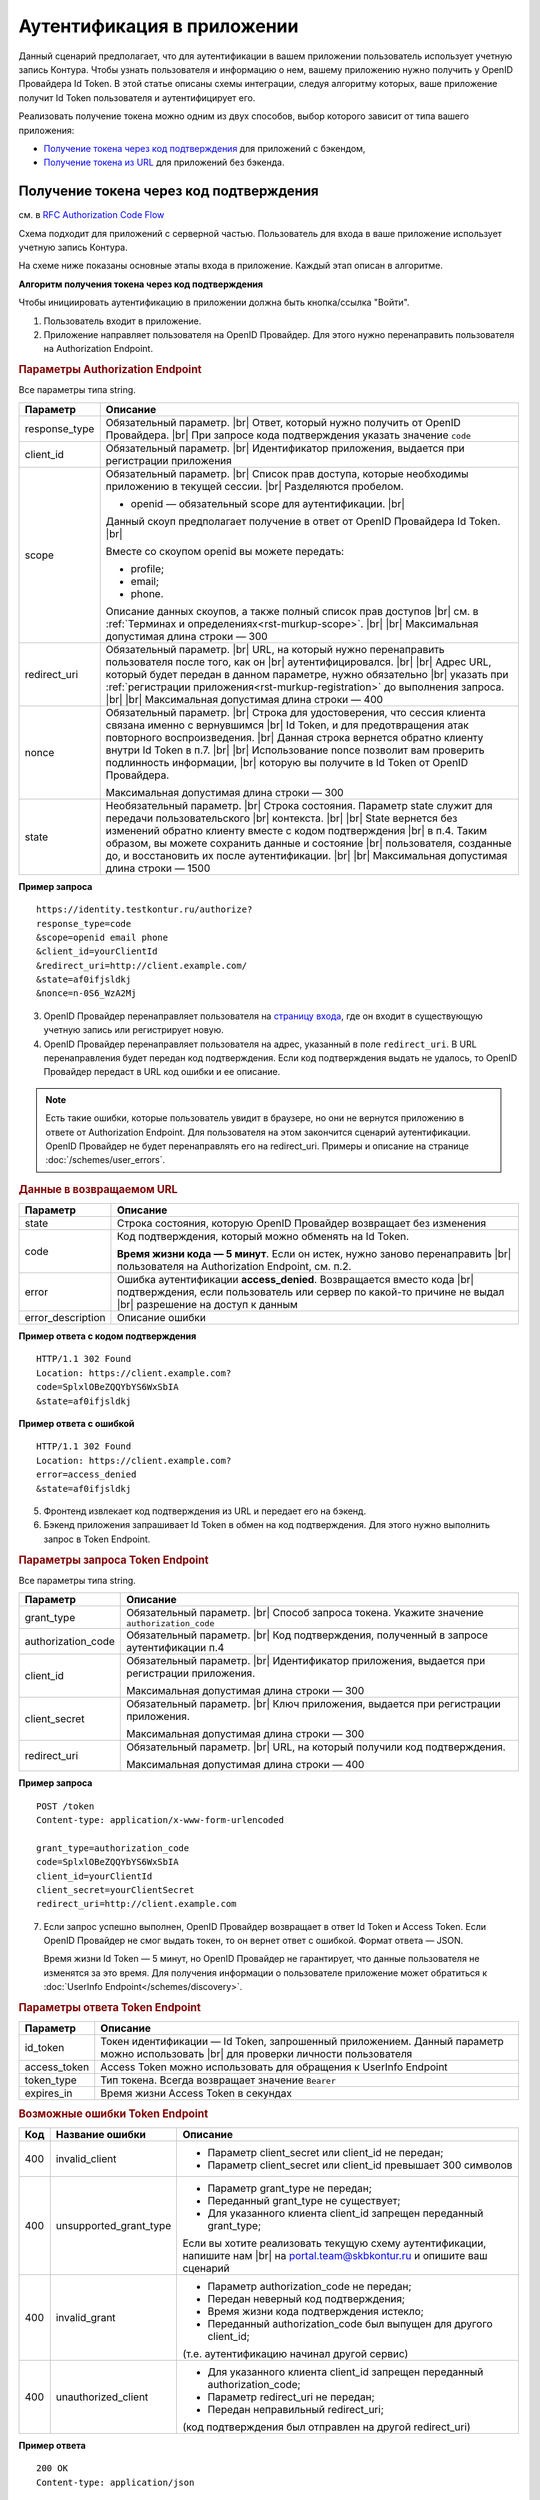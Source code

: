.. _`RFC Authorization Code Flow`: https://openid.net/specs/openid-connect-core-1_0.html#CodeFlowAuth
.. _`RFC Implicit Flow`: https://openid.net/specs/openid-connect-core-1_0.html#ImplicitFlowAuth
.. _`страницу входа`: https://auth.kontur.ru/

Аутентификация в приложении
===========================

Данный сценарий предполагает, что для аутентификации в вашем приложении пользователь использует учетную запись Контура. Чтобы узнать пользователя и информацию о нем, вашему приложению нужно получить у OpenID Провайдера Id Token. В этой статье описаны схемы интеграции, следуя алгоритму которых, ваше приложение получит Id Token пользователя и аутентифицирует его.

Реализовать получение токена можно одним из двух способов, выбор которого зависит от типа вашего приложения:

* `Получение токена через код подтверждения`_ для приложений с бэкендом,
* `Получение токена из URL`_ для приложений без бэкенда.

Получение токена через код подтверждения 
----------------------------------------

см. в `RFC Authorization Code Flow`_

Схема подходит для приложений с серверной частью. Пользователь для входа в ваше приложение использует учетную запись Контура. 

На схеме ниже показаны основные этапы входа в приложение. Каждый этап описан в алгоритме. 

.. image:: /_static/authentication_by_code.JPG

**Алгоритм получения токена через код подтверждения**

Чтобы инициировать аутентификацию в приложении должна быть кнопка/ссылка "Войти".

1. Пользователь входит в приложение.

2. Приложение направляет пользователя на OpenID Провайдер. Для этого нужно перенаправить пользователя на Authorization Endpoint.

.. rubric:: Параметры Authorization Endpoint

Все параметры типа string.

.. |br| raw:: html

    <br />

.. table::

    +--------------------+----------------------------------------------------------------------------------+
    | Параметр           | Описание                                                                         |
    +====================+==================================================================================+
    | response_type      | Обязательный параметр. |br|                                                      |
    |                    | Ответ, который нужно получить от OpenID Провайдера. |br|                         |
    |                    | При запросе кода подтверждения указать значение ``code``                         |
    +--------------------+----------------------------------------------------------------------------------+
    | client_id          | Обязательный параметр. |br|                                                      |
    |                    | Идентификатор приложения, выдается при регистрации приложения                    |
    +--------------------+----------------------------------------------------------------------------------+
    | scope              | Обязательный параметр. |br|                                                      |
    |                    | Список прав доступа, которые необходимы приложению в текущей сессии. |br|        |
    |                    | Разделяются пробелом.                                                            |
    |                    |                                                                                  |
    |                    | * openid — обязательный scope для аутентификации. |br|                           |
    |                    |                                                                                  |
    |                    | Данный скоуп предполагает получение в ответ от OpenID Провайдера Id Token. |br|  |
    |                    |                                                                                  |
    |                    | Вместе со скоупом openid вы можете передать:                                     |
    |                    |                                                                                  |
    |                    | * profile;                                                                       |
    |                    | * email;                                                                         |
    |                    | * phone.                                                                         |
    |                    |                                                                                  |
    |                    | Описание данных скоупов, а также полный список прав доступов |br|                |
    |                    | см. в :ref:`Терминах и определениях<rst-murkup-scope>`. |br|                     |
    |                    | |br|                                                                             |
    |                    | Максимальная допустимая длина строки — 300                                       |
    +--------------------+----------------------------------------------------------------------------------+
    | redirect_uri       | Обязательный параметр. |br|                                                      |
    |                    | URL, на который нужно перенаправить пользователя после того, как он |br|         |
    |                    | аутентифицировался. |br|                                                         |
    |                    | |br|                                                                             |
    |                    | Адрес URL, который будет передан в данном параметре, нужно обязательно |br|      |
    |                    | указать при :ref:`регистрации приложения<rst-murkup-registration>`               |
    |                    | до выполнения запроса.  |br|                                                     |
    |                    | |br|                                                                             |
    |                    | Максимальная допустимая длина строки — 400                                       |
    +--------------------+----------------------------------------------------------------------------------+
    | nonce              | Обязательный параметр. |br|                                                      |
    |                    | Строка для удостоверения, что сессия клиента связана именно с вернувшимся |br|   |
    |                    | Id Token, и для предотвращения атак повторного воспроизведения.  |br|            |
    |                    | Данная строка вернется обратно клиенту внутри Id Token в п.7. |br|               |
    |                    | |br|                                                                             |
    |                    | Использование nonce позволит вам проверить подлинность информации, |br|          |
    |                    | которую вы получите в Id Token от OpenID Провайдера.                             |
    |                    |                                                                                  |
    |                    | Максимальная допустимая длина строки — 300                                       |
    +--------------------+----------------------------------------------------------------------------------+
    | state              | Необязательный параметр.  |br|                                                   |
    |                    | Строка состояния. Параметр state служит для передачи пользовательского |br|      |
    |                    | контекста. |br|                                                                  |
    |                    | |br|                                                                             |
    |                    | State вернется без изменений обратно клиенту вместе с кодом подтверждения  |br|  |
    |                    | в п.4. Таким образом, вы можете сохранить данные и состояние |br|                |
    |                    | пользователя, созданные до, и  восстановить их после аутентификации. |br|        |
    |                    | |br|                                                                             |
    |                    | Максимальная допустимая длина строки — 1500                                      |
    +--------------------+----------------------------------------------------------------------------------+

**Пример запроса**

:: 

    https://identity.testkontur.ru/authorize?
    response_type=code
    &scope=openid email phone
    &client_id=yourClientId
    &redirect_uri=http://client.example.com/
    &state=af0ifjsldkj
    &nonce=n-0S6_WzA2Mj

3. OpenID Провайдер перенаправляет пользователя на `страницу входа`_, где он входит в существующую учетную запись или регистрирует новую.

4. OpenID Провайдер перенаправляет пользователя на адрес, указанный в поле ``redirect_uri``. В URL перенаправления будет передан код подтверждения. Если код подтверждения выдать не удалось, то OpenID Провайдер передаст в URL код ошибки и ее описание. 

.. note:: Есть такие ошибки, которые пользователь увидит в браузере, но они не вернутся приложению в ответе от Authorization Endpoint. Для пользователя на этом закончится сценарий аутентификации. OpenID Провайдер не будет перенаправлять его на redirect_uri. Примеры и описание на странице :doc:`/schemes/user_errors`.

.. rubric:: Данные в возвращаемом URL

.. table::

    +--------------------+----------------------------------------------------------------------------------+
    | Параметр           | Описание                                                                         |
    +====================+==================================================================================+
    | state              | Строка состояния, которую OpenID Провайдер возвращает без изменения              |
    +--------------------+----------------------------------------------------------------------------------+
    | code               | Код подтверждения, который можно обменять на Id Token.                           |
    |                    |                                                                                  |
    |                    | **Время жизни кода — 5 минут**. Если он истек, нужно заново перенаправить |br|   |
    |                    | пользователя на Authorization Endpoint, см. п.2.                                 |
    +--------------------+----------------------------------------------------------------------------------+
    | error              | Ошибка аутентификации **access_denied**. Возвращается вместо кода |br|           |
    |                    | подтверждения, если пользователь или сервер по какой-то причине не выдал |br|    |
    |                    | разрешение на доступ к данным                                                    |
    +--------------------+----------------------------------------------------------------------------------+
    | error_description  | Описание ошибки                                                                  |
    +--------------------+----------------------------------------------------------------------------------+

**Пример ответа с кодом подтверждения**

::

    HTTP/1.1 302 Found
    Location: https://client.example.com?
    code=SplxlOBeZQQYbYS6WxSbIA
    &state=af0ifjsldkj

**Пример ответа с ошибкой**

::

    HTTP/1.1 302 Found
    Location: https://client.example.com?
    error=access_denied
    &state=af0ifjsldkj

5. Фронтенд извлекает код подтверждения из URL и передает его на бэкенд. 

6. Бэкенд приложения запрашивает Id Token в обмен на код подтверждения. Для этого нужно выполнить запрос в Token Endpoint.

.. rubric:: Параметры запроса Token Endpoint

Все параметры типа string.

.. table::

    +--------------------+----------------------------------------------------------------------------------+
    | Параметр           | Описание                                                                         |
    +====================+==================================================================================+
    | grant_type         | Обязательный параметр. |br|                                                      |
    |                    | Способ запроса токена. Укажите значение ``authorization_code``                   |
    +--------------------+----------------------------------------------------------------------------------+
    | authorization_code | Обязательный параметр. |br|                                                      |
    |                    | Код подтверждения, полученный в запросе аутентификации п.4                       |
    +--------------------+----------------------------------------------------------------------------------+
    | client_id          | Обязательный параметр. |br|                                                      |
    |                    | Идентификатор приложения, выдается при регистрации приложения.                   |
    |                    |                                                                                  |
    |                    | Максимальная допустимая длина строки — 300                                       |
    +--------------------+----------------------------------------------------------------------------------+
    | client_secret      | Обязательный параметр. |br|                                                      |
    |                    | Ключ приложения, выдается при регистрации приложения.                            |
    |                    |                                                                                  |
    |                    | Максимальная допустимая длина строки — 300                                       |
    +--------------------+----------------------------------------------------------------------------------+
    | redirect_uri       | Обязательный параметр. |br|                                                      |
    |                    | URL, на который получили код подтверждения.                                      |
    |                    |                                                                                  |
    |                    | Максимальная допустимая длина строки — 400                                       |
    +--------------------+----------------------------------------------------------------------------------+

**Пример запроса**

::

    POST /token
    Content-type: application/x-www-form-urlencoded
    
    grant_type=authorization_code
    code=SplxlOBeZQQYbYS6WxSbIA
    client_id=yourClientId
    client_secret=yourClientSecret
    redirect_uri=http://client.example.com

7. Если запрос успешно выполнен, OpenID Провайдер возвращает в ответ Id Token и Access Token. Если OpenID Провайдер не смог выдать токен, то он вернет ответ с ошибкой. Формат ответа — JSON.

   Время жизни Id Token — 5 минут, но OpenID Провайдер не гарантирует, что данные пользователя не изменятся за это время. Для получения информации о пользователе приложение может обратиться к :doc:`UserInfo Endpoint</schemes/discovery>`.

.. rubric::  Параметры ответа Token Endpoint

.. table::

    +--------------------+----------------------------------------------------------------------------------+
    | Параметр           | Описание                                                                         |
    +====================+==================================================================================+
    | id_token           | Токен идентификации — Id Token, запрошенный приложением.                         |
    |                    | Данный параметр можно использовать |br| для проверки личности пользователя       |
    +--------------------+----------------------------------------------------------------------------------+
    | access_token       | Access Token можно использовать для обращения к UserInfo Endpoint                |
    +--------------------+----------------------------------------------------------------------------------+
    | token_type         | Тип токена. Всегда возвращает значение ``Bearer``                                |
    +--------------------+----------------------------------------------------------------------------------+
    | expires_in         | Время жизни Access Token в секундах                                              |
    +--------------------+----------------------------------------------------------------------------------+

.. rubric:: Возможные ошибки Token Endpoint

.. table::

    +-----+------------------------+----------------------------------------------------------------------------+
    | Код | Название ошибки        | Описание                                                                   |
    +=====+========================+============================================================================+
    | 400 | invalid_client         | * Параметр client_secret или client_id не передан;                         |
    |     |                        | * Параметр client_secret или client_id превышает 300 символов              |
    +-----+------------------------+----------------------------------------------------------------------------+
    | 400 | unsupported_grant_type | * Параметр grant_type не передан;                                          |
    |     |                        | * Переданный grant_type не существует;                                     |
    |     |                        | * Для указанного клиента client_id запрещен переданный grant_type;         |
    |     |                        |                                                                            |
    |     |                        | Если вы хотите реализовать текущую схему аутентификации, напишите нам |br| |
    |     |                        | на portal.team@skbkontur.ru и опишите ваш сценарий                         |
    +-----+------------------------+----------------------------------------------------------------------------+
    | 400 | invalid_grant          | * Параметр authorization_code не передан;                                  |
    |     |                        | * Передан неверный код подтверждения;                                      |
    |     |                        | * Время жизни кода подтверждения истекло;                                  |
    |     |                        | * Переданный authorization_code был выпущен для другого client_id;         |
    |     |                        |                                                                            |
    |     |                        | (т.е. аутентификацию начинал другой сервис)                                |
    +-----+------------------------+----------------------------------------------------------------------------+
    | 400 | unauthorized_client    | * Для указанного клиента client_id запрещен переданный authorization_code; |
    |     |                        | * Параметр redirect_uri не передан;                                        |
    |     |                        | * Передан неправильный redirect_uri;                                       |
    |     |                        |                                                                            |
    |     |                        | (код подтверждения был отправлен на другой redirect_uri)                   |
    +-----+------------------------+----------------------------------------------------------------------------+


**Пример ответа**

::

    200 OK
    Content-type: application/json
    
    {
    "access_token": "AAAAAAAAAAAAAAAAA",
    "token_type": "Bearer",
    "expires_in": 3600,
    "id_token": "eyJhbGciOifQ.ewogI3pAKfQ.ggW8hq-rvKMzqg"
    }

8. Бэкенд получает из Id Token информацию о пользователе. Для проверки Id Token воспользуйтесь :doc:`открытым ключом OpenID Provider</schemes/discovery>`. 

9. Бэкенд передает информацию о пользователе из Id Token на фронтенд приложения.


.. note:: Вы должны самостоятельно решить, как будете хранить информацию о сессии пользователя в своём продукте. Например, можно использовать Cookie или LocalStorage браузера.


Получение токена из URL
-----------------------

см. в `RFC Implicit Flow`_

Схема подходит для одностраничных приложений без серверной части. Пользователь для входа в ваше приложение использует учетную запись Контура. 

На схеме ниже показаны основные этапы входа в приложение. Каждый этап описан в алгоритме.

.. image:: /_static/authentication_by_url.JPG

**Алгоритм получения токена из URL**

Чтобы инициировать аутентификацию в приложении должна быть кнопка/ссылка "Войти".

1. Пользователь входит в приложение.

2. Приложение направляет пользователя на OpenID Провайдер. Для этого нужно перенаправить пользователя на Authorization Endpoint:

.. rubric:: Параметры Authorization Endpoint

Все параметры типа string

.. table::

    +--------------------+----------------------------------------------------------------------------------+
    | Параметр           | Описание                                                                         |
    +====================+==================================================================================+
    | response_type      | Обязательный параметр. |br|                                                      |
    |                    | Ответ, который нужно получить от OpenID Провайдера. |br|                         |
    |                    | При запросе кода подтверждения указать значение ``id_token token`` |br|          |
    +--------------------+----------------------------------------------------------------------------------+
    | client_id          | Обязательный параметр. |br|                                                      |
    |                    | Идентификатор приложения, выдается при регистрации приложения |br|               |
    +--------------------+----------------------------------------------------------------------------------+
    | scope              | Обязательный параметр. |br|                                                      |
    |                    | Список прав доступа, которые необходимы приложению в текущей сессии. |br|        |
    |                    | Разделяются пробелом.  |br|                                                      |
    |                    |                                                                                  |
    |                    | * openid — обязательный scope для аутентификации. |br|                           |
    |                    |                                                                                  |
    |                    | Данный скоуп предполагает получение в ответ от OpenID Провайдера Id Token. |br|  |
    |                    |                                                                                  |
    |                    | Вместе со скоупом openid вы можете передать:                                     |
    |                    |                                                                                  |
    |                    | * profile;                                                                       |
    |                    | * email;                                                                         |
    |                    | * phone.                                                                         |
    |                    |                                                                                  |
    |                    | Описание данных скоупов, а также полный список прав доступов |br|                |
    |                    | см. в :ref:`Терминах и определениях<rst-murkup-scope>`.  |br|                    |
    |                    | |br|                                                                             |
    |                    | Максимальная допустимая длина строки — 300                                       |
    +--------------------+----------------------------------------------------------------------------------+
    | redirect_uri       | Обязательный параметр. |br|                                                      |
    |                    | URL, на который нужно перенаправить пользователя после того, как он |br|         |
    |                    | аутентифицировался. |br|                                                         |
    |                    | |br|                                                                             |
    |                    | Адрес URL, который будет передан в данном параметре, нужно обязательно |br|      |
    |                    | указать при :ref:`регистрации приложения<rst-murkup-registration>`               |
    |                    | до выполнения запроса.  |br|                                                     |
    |                    | |br|                                                                             |
    |                    | Максимальная допустимая длина строки — 400                                       |
    +--------------------+----------------------------------------------------------------------------------+
    | nonce              | Обязательный параметр. |br|                                                      |
    |                    | Строка для удостоверения, что сессия клиента связана именно с вернувшимся |br|   |
    |                    | Id Token, и для предотвращения атак повторного воспроизведения.  |br|            |
    |                    | Данная строка вернется обратно клиенту внутри Id Token в п.7. |br|               |
    |                    | |br|                                                                             |
    |                    | Использование nonce позволит вам проверить подлинность информации, |br|          |
    |                    | которую вы получите в Id Token от OpenID Провайдера.                             |
    |                    |                                                                                  |
    |                    | Максимальная допустимая длина строки — 300                                       |
    +--------------------+----------------------------------------------------------------------------------+
    | state              | Необязательный параметр.  |br|                                                   |
    |                    | Строка состояния. Параметр state служит для передачи пользовательского |br|      |
    |                    | контекста. |br|                                                                  |
    |                    | |br|                                                                             |
    |                    | State вернется без изменений обратно клиенту вместе с кодом подтверждения  |br|  |
    |                    | в п.4. Таким образом, вы можете сохранить данные и состояние |br|                |
    |                    | пользователя, созданные до, и  восстановить их после аутентификации. |br|        |
    |                    | |br|                                                                             |
    |                    | Максимальная допустимая длина строки — 1500                                      |
    +--------------------+----------------------------------------------------------------------------------+

**Пример запроса**

:: 

    https://identity.testkontur.ru/authorize?
    response_type=id_token token
    &scope=openid profile email
    &client_id=s6BhdRkqt3
    &redirect_uri=https://client.example.com
    &nonce=n-0S6_WzA2Mj
    &state=af0ifjsldkj

3. OpenID Провайдер перенаправляет пользователя на `страницу входа`_, где он входит в существующую учетную запись или регистрирует новую.

4. OpenID Провайдер перенаправляет пользователя на адрес, указанный в поле ``redirect_uri``. В URL перенаправления будет передан код подтверждения. Если код подтверждения выдать не удалось, то OpenID Провайдер передаст в URL код ошибки и ее описание. 

   Время жизни Id Token — 5 минут, но OpenID Провайдер не гарантирует, что данные пользователя не изменятся за это время. Для получения информации о пользователе приложение может обратиться к :doc:`UserInfo Endpoint</schemes/discovery>`.

.. note:: Есть такие ошибки, которые пользователь увидит в браузере, но они не вернутся приложению в ответе от Authorization Endpoint. Для пользователя на этом закончится сценарий аутентификации. OpenID Провайдер не будет перенаправлять его на redirect_uri. Примеры и описание на странице :doc:`/schemes/user_errors`.

.. rubric:: Данные в URL

.. table::

    +--------------------+----------------------------------------------------------------------------------+
    | Параметр           | Описание                                                                         |
    +====================+==================================================================================+
    | token_type         | Тип токена. Всегда возвращает значение ``Bearer``                                |
    +--------------------+----------------------------------------------------------------------------------+
    | id_token           | Токен идентификации — Id Token, запрошенный приложением.                         |
    |                    | Можно использовать параметр |br| для проверки личности пользователя              |
    +--------------------+----------------------------------------------------------------------------------+
    | access_token       | Access Token можно использовать для обращения к UserInfo Endpoint                |
    +--------------------+----------------------------------------------------------------------------------+
    | expires_in         | Время жизни Access Token в секундах                                              |
    +--------------------+----------------------------------------------------------------------------------+
    | state              | Строка состояния, которую OpenID Провайдер возвращает без изменения              |
    +--------------------+----------------------------------------------------------------------------------+
    | error              | Ошибка аутентификации **access_denied**. Возвращается вместо кода |br|           |
    |                    | подтверждения, если пользователь или сервер по какой-то причине не выдал |br|    |
    |                    | разрешение на доступ к данным                                                    |
    +--------------------+----------------------------------------------------------------------------------+
    | error_description  | Описание ошибки                                                                  |
    +--------------------+----------------------------------------------------------------------------------+

**Пример ответа с Id Token**

::

    HTTP/1.1 302 Found
    Location: https://client.example.com?
    access_token=SlAV32hkKG
    &token_type=bearer
    &id_token=eyJ0NiJ9.eyJ1I6IjIifX0.DeWt4QuZXso
    &expires_in=3600
    &state=af0ifjsldkj

**Пример ответа с ошибкой**

::

    HTTP/1.1 302 Found
    Location: https://client.example.com?
    error=access_denied
    &state=af0ifjsldkj

5. Приложение получает из Id Token информацию о пользователе. Для проверки Id Token воспользуйтесь :doc:`открытым ключом OpenID Provider</schemes/discovery>`. 

.. note:: Вы должны самостоятельно решить, как будете хранить информацию о сессии пользователя в своём продукте. Например, можно использовать Cookie или LocalStorage браузера.
